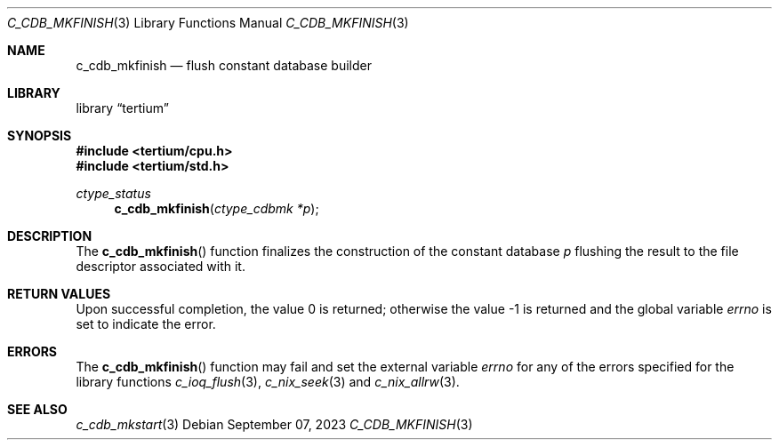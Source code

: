.Dd $Mdocdate: September 07 2023 $
.Dt C_CDB_MKFINISH 3
.Os
.Sh NAME
.Nm c_cdb_mkfinish
.Nd flush constant database builder
.Sh LIBRARY
.Lb tertium
.Sh SYNOPSIS
.In tertium/cpu.h
.In tertium/std.h
.Ft ctype_status
.Fn c_cdb_mkfinish "ctype_cdbmk *p"
.Sh DESCRIPTION
The
.Fn c_cdb_mkfinish
function finalizes the construction of the constant database
.Fa p
flushing the result to the file descriptor associated with it.
.Sh RETURN VALUES
.Rv -std
.Sh ERRORS
The
.Fn c_cdb_mkfinish
function may fail and set the external variable
.Va errno
for any of the errors specified for the library functions
.Xr c_ioq_flush 3 ,
.Xr c_nix_seek 3
and
.Xr c_nix_allrw 3 .
.Sh SEE ALSO
.Xr c_cdb_mkstart 3
